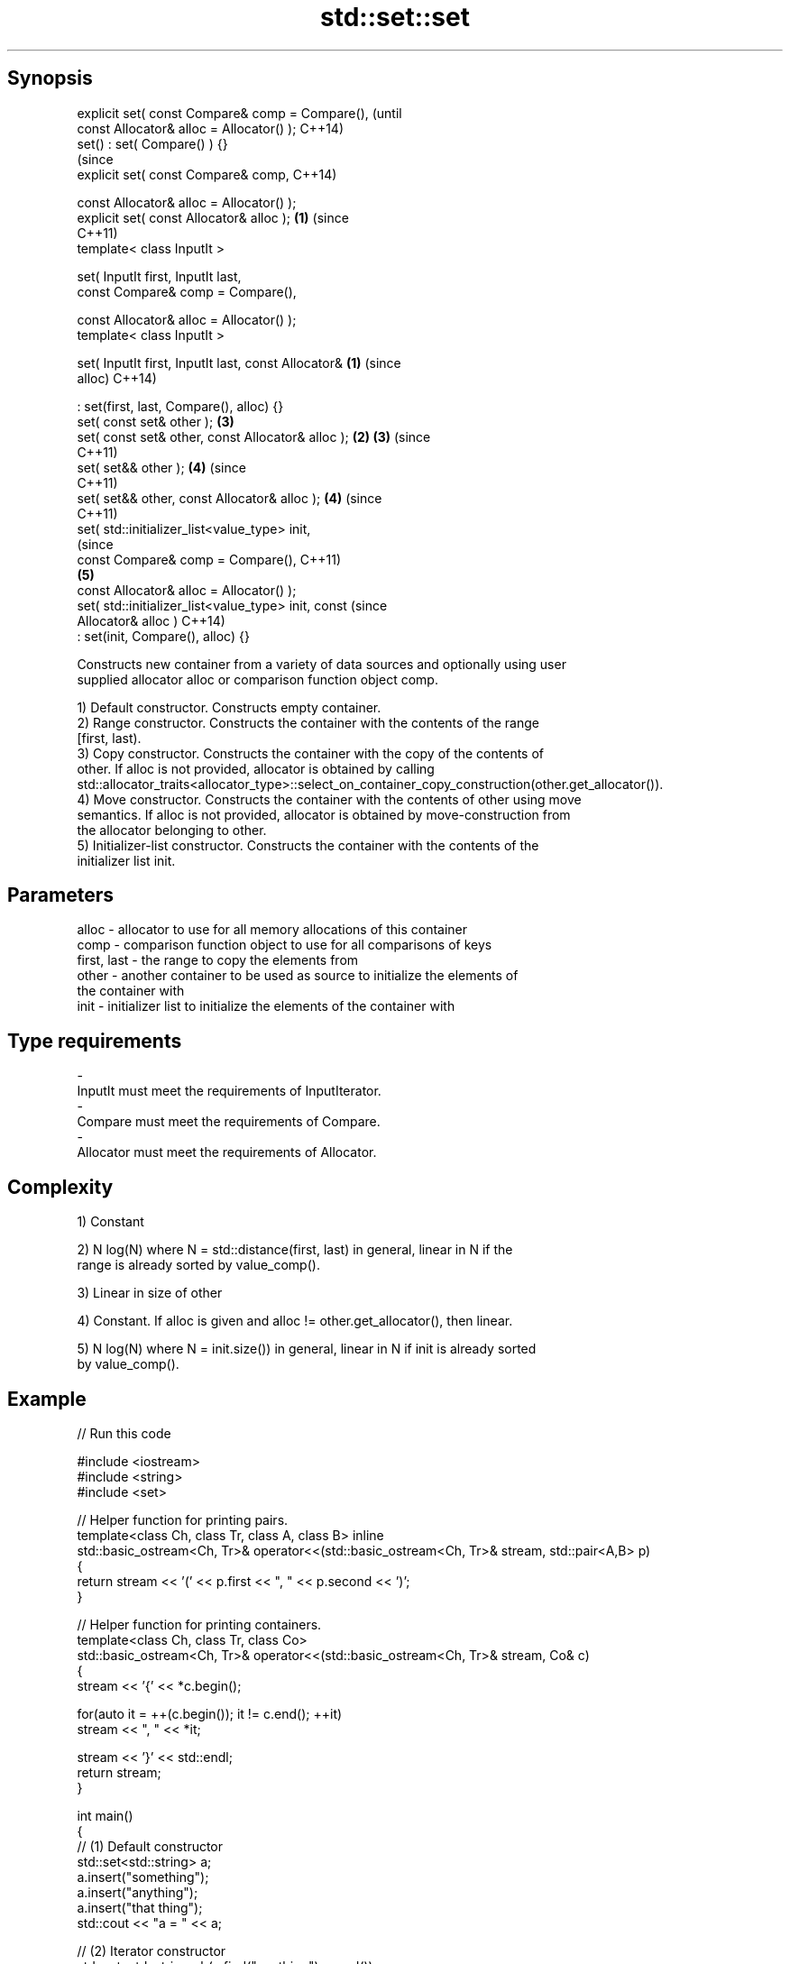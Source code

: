 .TH std::set::set 3 "Sep  4 2015" "2.0 | http://cppreference.com" "C++ Standard Libary"
.SH Synopsis
   explicit set( const Compare& comp = Compare(),               (until
   const Allocator& alloc = Allocator() );                      C++14)
   set() : set( Compare() ) {}
                                                                (since
   explicit set( const Compare& comp,                           C++14)

   const Allocator& alloc = Allocator() );
   explicit set( const Allocator& alloc );                  \fB(1)\fP (since
                                                                C++11)
   template< class InputIt >

   set( InputIt first, InputIt last,
   const Compare& comp = Compare(),

   const Allocator& alloc = Allocator() );
   template< class InputIt >

   set( InputIt first, InputIt last, const Allocator&   \fB(1)\fP             (since
   alloc)                                                               C++14)

   : set(first, last, Compare(), alloc) {}
   set( const set& other );                                     \fB(3)\fP
   set( const set& other, const Allocator& alloc );         \fB(2)\fP \fB(3)\fP     (since
                                                                        C++11)
   set( set&& other );                                          \fB(4)\fP     (since
                                                                        C++11)
   set( set&& other, const Allocator& alloc );                  \fB(4)\fP     (since
                                                                        C++11)
   set( std::initializer_list<value_type> init,
                                                                                (since
   const Compare& comp = Compare(),                                             C++11)
                                                                \fB(5)\fP
   const Allocator& alloc = Allocator() );
   set( std::initializer_list<value_type> init, const                           (since
   Allocator& alloc )                                                           C++14)
   : set(init, Compare(), alloc) {}

   Constructs new container from a variety of data sources and optionally using user
   supplied allocator alloc or comparison function object comp.

   1) Default constructor. Constructs empty container.
   2) Range constructor. Constructs the container with the contents of the range
   [first, last).
   3) Copy constructor. Constructs the container with the copy of the contents of
   other. If alloc is not provided, allocator is obtained by calling
   std::allocator_traits<allocator_type>::select_on_container_copy_construction(other.get_allocator()).
   4) Move constructor. Constructs the container with the contents of other using move
   semantics. If alloc is not provided, allocator is obtained by move-construction from
   the allocator belonging to other.
   5) Initializer-list constructor. Constructs the container with the contents of the
   initializer list init.

.SH Parameters

   alloc       - allocator to use for all memory allocations of this container
   comp        - comparison function object to use for all comparisons of keys
   first, last - the range to copy the elements from
   other       - another container to be used as source to initialize the elements of
                 the container with
   init        - initializer list to initialize the elements of the container with
.SH Type requirements
   -
   InputIt must meet the requirements of InputIterator.
   -
   Compare must meet the requirements of Compare.
   -
   Allocator must meet the requirements of Allocator.

.SH Complexity

   1) Constant

   2) N log(N) where N = std::distance(first, last) in general, linear in N if the
   range is already sorted by value_comp().

   3) Linear in size of other

   4) Constant. If alloc is given and alloc != other.get_allocator(), then linear.

   5) N log(N) where N = init.size()) in general, linear in N if init is already sorted
   by value_comp().

.SH Example

   
// Run this code

 #include <iostream>
 #include <string>
 #include <set>

 // Helper function for printing pairs.
 template<class Ch, class Tr, class A, class B> inline
 std::basic_ostream<Ch, Tr>& operator<<(std::basic_ostream<Ch, Tr>& stream, std::pair<A,B> p)
 {
   return stream << '(' << p.first << ", " << p.second << ')';
 }

 // Helper function for printing containers.
 template<class Ch, class Tr, class Co>
 std::basic_ostream<Ch, Tr>& operator<<(std::basic_ostream<Ch, Tr>& stream, Co& c)
 {
   stream << '{' << *c.begin();

   for(auto it = ++(c.begin()); it != c.end(); ++it)
     stream << ", " << *it;

   stream << '}' << std::endl;
   return stream;
 }

 int main()
 {
   // (1) Default constructor
   std::set<std::string> a;
   a.insert("something");
   a.insert("anything");
   a.insert("that thing");
   std::cout << "a = " << a;

   // (2) Iterator constructor
   std::set<std::string> b(a.find("anything"), a.end());
   std::cout << std::string(80, '-') << std::endl;
   std::cout << "b = " << b;

   // (3) Copy constructor
   std::set<std::string> c(a);
   c.insert("another thing");
   std::cout << std::string(80, '-') << std::endl;
   std::cout << "a = " << a;
   std::cout << "c = " << c;

   // (4) Move constructor
   std::set<std::string> d(std::move(a));
   std::cout << std::string(80, '-') << std::endl;
   std::cout << "a = nullptr" << std::endl;
   std::cout << "d = " << d;

   // (5) Initializer list constructor
   std::set<std::string> e{
     "one", "two", "three", "five", "eight"
   };
   std::cout << std::string(80, '-') << std::endl;
   std::cout << "e = " << e;
 }

.SH Output:

 a = {anything, something, that thing}
 --------------------------------------------------------------------------------
 b = {anything, something, that thing}
 --------------------------------------------------------------------------------
 a = {anything, something, that thing}
 c = {another thing, anything, something, that thing}
 --------------------------------------------------------------------------------
 a = nullptr
 d = {anything, something, that thing}
 --------------------------------------------------------------------------------
 e = {eight, five, one, three, two}

.SH See also

   operator= assigns values to the container
             \fI(public member function)\fP
